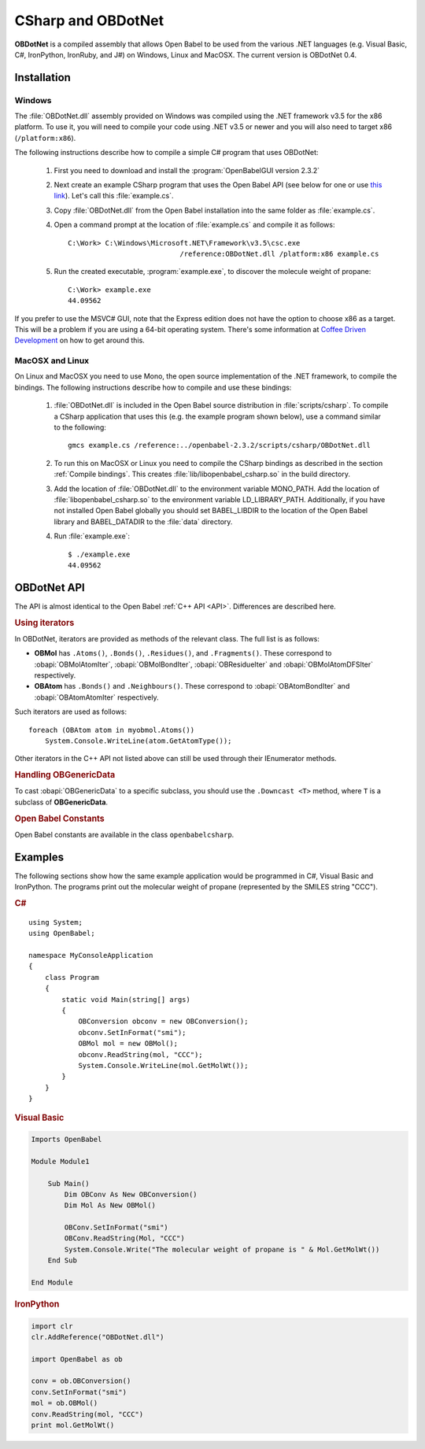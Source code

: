 CSharp and OBDotNet
===================

**OBDotNet** is a compiled assembly that allows Open Babel to be used from the various .NET  languages (e.g. Visual Basic, C#, IronPython, IronRuby, and J#) on Windows, Linux and MacOSX. The current version is OBDotNet 0.4. 

Installation
------------

Windows
~~~~~~~

The :file:`OBDotNet.dll` assembly provided on Windows was compiled using the .NET framework v3.5 for the x86 platform. To use it, you will need to compile your code using .NET v3.5 or newer and you will also need to target x86 (``/platform:x86``).

The following instructions describe how to compile a simple C# program that uses OBDotNet:

   1. First you need to download and install the :program:`OpenBabelGUI version 2.3.2`
   2. Next create an example CSharp program that uses the Open Babel API (see below for one or use `this link`_). Let's call this :file:`example.cs`.
   3. Copy :file:`OBDotNet.dll` from the Open Babel installation into the same folder as :file:`example.cs`.
   4. Open a command prompt at the location of :file:`example.cs` and compile it as follows::

              C:\Work> C:\Windows\Microsoft.NET\Framework\v3.5\csc.exe
                                         /reference:OBDotNet.dll /platform:x86 example.cs

   5. Run the created executable, :program:`example.exe`, to discover the molecule weight of propane::

              C:\Work> example.exe
              44.09562

If you prefer to use the MSVC# GUI, note that the Express edition does not have the option to choose x86 as a target. This will be a problem if you are using a 64-bit operating system. There's some information at `Coffee Driven Development`_ on how to get around this.

.. _this link: http://openbabel.svn.sf.net/viewvc/openbabel/openbabel/tags/openbabel-2-2-1/scripts/csharp/example.cs?revision=2910
.. _Coffee Driven Development: http://coffeedrivendevelopment.blogspot.com/2008/06/hacking-vs-c-2008-express.html

MacOSX and Linux
~~~~~~~~~~~~~~~~

On Linux and MacOSX you need to use Mono, the open source implementation of the .NET framework, to compile the bindings. The following instructions describe how to compile and use these bindings:

  1. :file:`OBDotNet.dll` is included in the Open Babel source distribution in :file:`scripts/csharp`. To compile a CSharp application that uses this (e.g. the example program shown below), use a command similar to the following::

       gmcs example.cs /reference:../openbabel-2.3.2/scripts/csharp/OBDotNet.dll
     
  2. To run this on MacOSX or Linux you need to compile the CSharp bindings as described in the section :ref:`Compile bindings`. This creates :file:`lib/libopenbabel_csharp.so` in the build directory.

  3. Add the location of :file:`OBDotNet.dll` to the environment variable MONO_PATH. Add the location of :file:`libopenbabel_csharp.so` to the environment variable LD_LIBRARY_PATH. Additionally, if you have not installed Open Babel globally you should set BABEL_LIBDIR to the location of the Open Babel library and BABEL_DATADIR to the :file:`data` directory.

  4. Run :file:`example.exe`::

       $ ./example.exe
       44.09562 

OBDotNet API
------------

The API is almost identical to the Open Babel :ref:`C++ API <API>`. Differences are described here.

.. rubric:: Using iterators

In OBDotNet, iterators are provided as methods of the relevant class. The full list is as follows:

* **OBMol** has ``.Atoms()``, ``.Bonds()``, ``.Residues()``, and ``.Fragments()``. These correspond to :obapi:`OBMolAtomIter`, :obapi:`OBMolBondIter`, :obapi:`OBResidueIter` and :obapi:`OBMolAtomDFSIter` respectively.
* **OBAtom** has ``.Bonds()`` and ``.Neighbours()``. These correspond to :obapi:`OBAtomBondIter` and :obapi:`OBAtomAtomIter` respectively. 

.. highlight:: c#

Such iterators are used as follows::

        foreach (OBAtom atom in myobmol.Atoms())
            System.Console.WriteLine(atom.GetAtomType());

Other iterators in the C++ API not listed above can still be used through their IEnumerator methods.

.. rubric:: Handling OBGenericData

To cast :obapi:`OBGenericData` to a specific subclass, you should use the ``.Downcast <T>`` method, where ``T`` is a subclass of **OBGenericData**.

.. rubric:: Open Babel Constants

Open Babel constants are available in the class ``openbabelcsharp``.

Examples
--------

The following sections show how the same example application would be programmed in C#, Visual Basic and IronPython. The programs print out the molecular weight of propane (represented by the SMILES string "CCC").

.. rubric:: C#

::

        using System;
        using OpenBabel;

        namespace MyConsoleApplication
        {
            class Program
            {
                static void Main(string[] args)
                {
                    OBConversion obconv = new OBConversion();
                    obconv.SetInFormat("smi");
                    OBMol mol = new OBMol();
                    obconv.ReadString(mol, "CCC");
                    System.Console.WriteLine(mol.GetMolWt());
                }
            }
        }

.. rubric:: Visual Basic

.. code-block:: vb.net

        Imports OpenBabel

        Module Module1

            Sub Main()
                Dim OBConv As New OBConversion()
                Dim Mol As New OBMol()

                OBConv.SetInFormat("smi")
                OBConv.ReadString(Mol, "CCC")
                System.Console.Write("The molecular weight of propane is " & Mol.GetMolWt())
            End Sub

        End Module

.. rubric:: IronPython

.. code-block:: python

        import clr
        clr.AddReference("OBDotNet.dll")

        import OpenBabel as ob

        conv = ob.OBConversion()
        conv.SetInFormat("smi")
        mol = ob.OBMol()
        conv.ReadString(mol, "CCC")
        print mol.GetMolWt()

